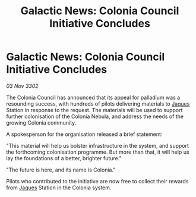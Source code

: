:PROPERTIES:
:ID:       16304a78-2405-4923-9fb3-7d550236e9e1
:END:
#+title: Galactic News: Colonia Council Initiative Concludes
#+filetags: :3302:galnet:

* Galactic News: Colonia Council Initiative Concludes

/03 Nov 3302/

The Colonia Council has announced that its appeal for palladium was a resounding success, with hundreds of pilots delivering materials to [[id:f37f17f1-8eb3-4598-93f7-190fe97438a1][Jaques]] Station in response to the request. The materials will be used to support further colonisation of the Colonia Nebula, and address the needs of the growing Colonia community. 

A spokesperson for the organisation released a brief statement: 

"This material will help us bolster infrastructure in the system, and support the forthcoming colonisation programme. But more than that, it will help us lay the foundations of a better, brighter future." 

"The future is here, and its name is Colonia." 

Pilots who contributed to the initiative are now free to collect their rewards from [[id:f37f17f1-8eb3-4598-93f7-190fe97438a1][Jaques]] Station in the Colonia system.
